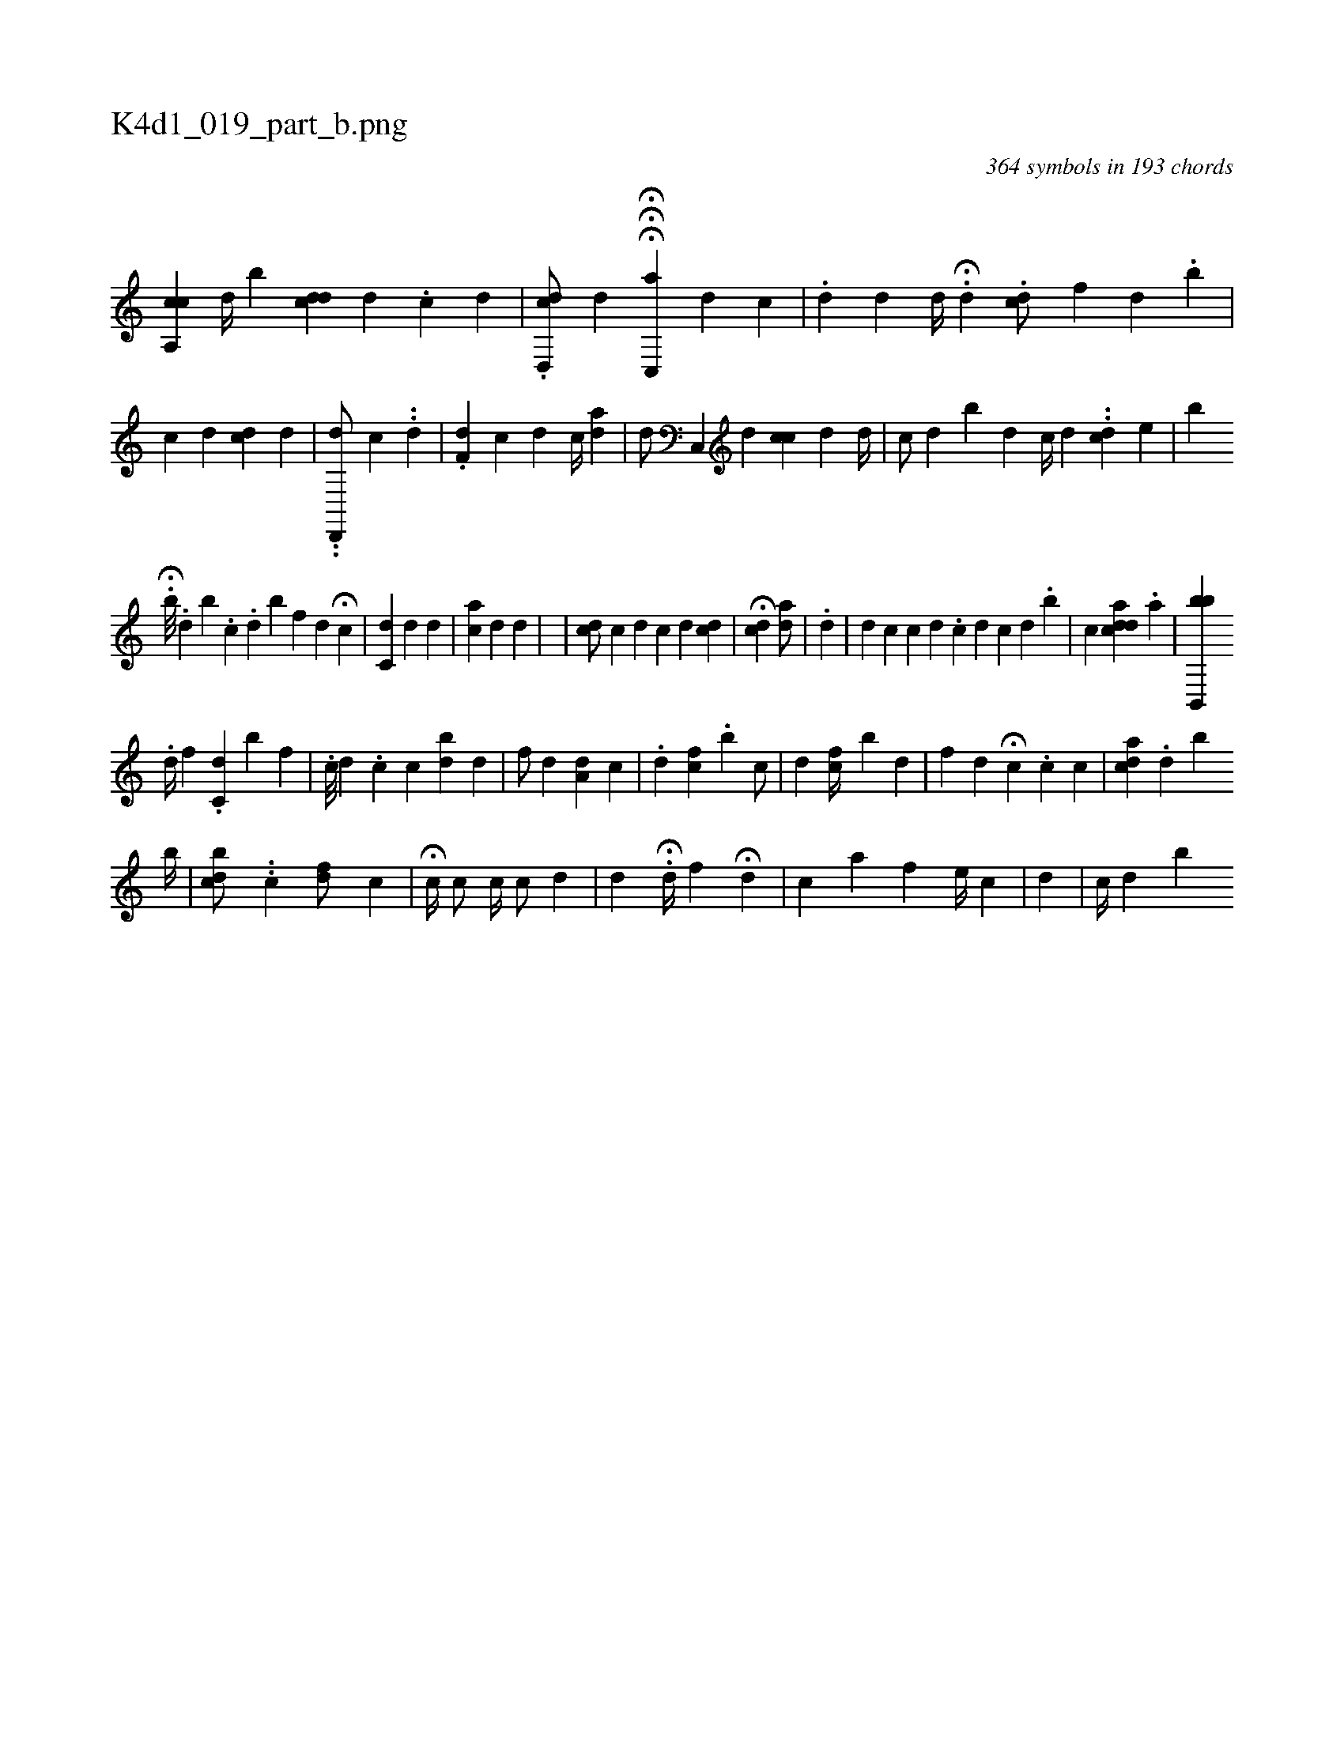 X:1
%
%%titleleft true
%%tabaddflags 0
%%tabrhstyle grid
%
T:K4d1_019_part_b.png
C:364 symbols in 193 chords
L:1/4
K:italiantab
%
[a,,ci] [,,,,c] [,,,,#y] [,,d//] [,,b] [,,,,i] .[i,dcd] [d] .[c] [d] |\
	.[d,,cd/] [,,,,#y] [,,,,d] HHH[c,,a#y] [,,,,d] [,,,,c] |\
	.[,,,d#y] [,,,,d] [,,,d//] H.[,,d#y] .[,,c#yd/] [,,,,f] [,,,,d] .[i,b] |\
	[,i,,c] [,,,,d] [,,,,#y//] [,#ydc] [,,,d] |\
	..[d,,,d/] [,,,,c] ..[,,d] |\
	.[df,#y] [,,c] [,,,d] [c//] [i] [ad] [,#y] |\
	[,,,d/] [c,,#y] [,,,,d] [ci,,c] [,,,,d] [d//] |\
	[c/] [d] [i,b#y] [,,,d] [,,,,c//] [,d] .[,#y] .[,i] [,cd] [,,,,e] |\
	[,,,b] 
%
                         H.[,,b///] .[,,d] [,,b] .[,,c] .[,,d] [,,b] [,,f#y/] [,,,d] H[,c] |\
	[,c,d] [,,,#y] [,,,#yd] [,,,,d] |\
	[,,,ci] [,,,,a] [,,,#y] [,,,d] [,,,#yd] |\
	[,,,,#y] |\
	[,,,cd/] [,,,,c] [,,,,#y] [,,,,d] [,,,c] [,,,d] [,,,dc] |\
	H[,,,,#y] [,,,cd] [,,,,#y]  [,,,ad/] [,,,,#y] |\
	.[,,,,d] |\
	[,,,,d] [,,,,c] [,,,,,c] [,,,,,d] .[,,,,c] [,,,,d] [,,,,,c] [,,,,,d] .[,,,,b] |\
	[c] [,i,adcd] .[,,i] [ai/] |\
	[b,,,bb] 
%
                          .[,,d//] [f] .[c,d] [,b] [,f] |\
	[,,,i/] .[c///] [,,,d] .[,c] [,c] [,bd] [,,d] |\
	[,f/] [,,d] [,,#y] [a,d] [,c] |\
	.[#yd] [,cf] .[,,b] [,c/] |\
	[d] [#y] [,fc//] [,,b] [,,d1] |\
	[,,f#y//] [,,,d] H[,,c] .[,,c] [,,c] |\
	[,,,,,i///] [,,cda] .[,,d] [,,,,,b] 
%
                                                 [,,,,,b//] |\
	[,,bcd/] ..[,,,,ic] [,,f#yd/] [,,,,c] |\
	H[,,c//] [,,,,c/] [,,,c//] [,,,,c/] [,,,,d] |\
	[,,,,,#y] [,,,,,d] .H[,,,d//] [,,f] [,h] |\
	H[,,,#yd#y] |\
	[,,,c] [,a] [,,f] [e//] [c] |\
	[,,,#y//] [,,,d] |\
	[,c//] [,d] [b] 
% number of items: 364


